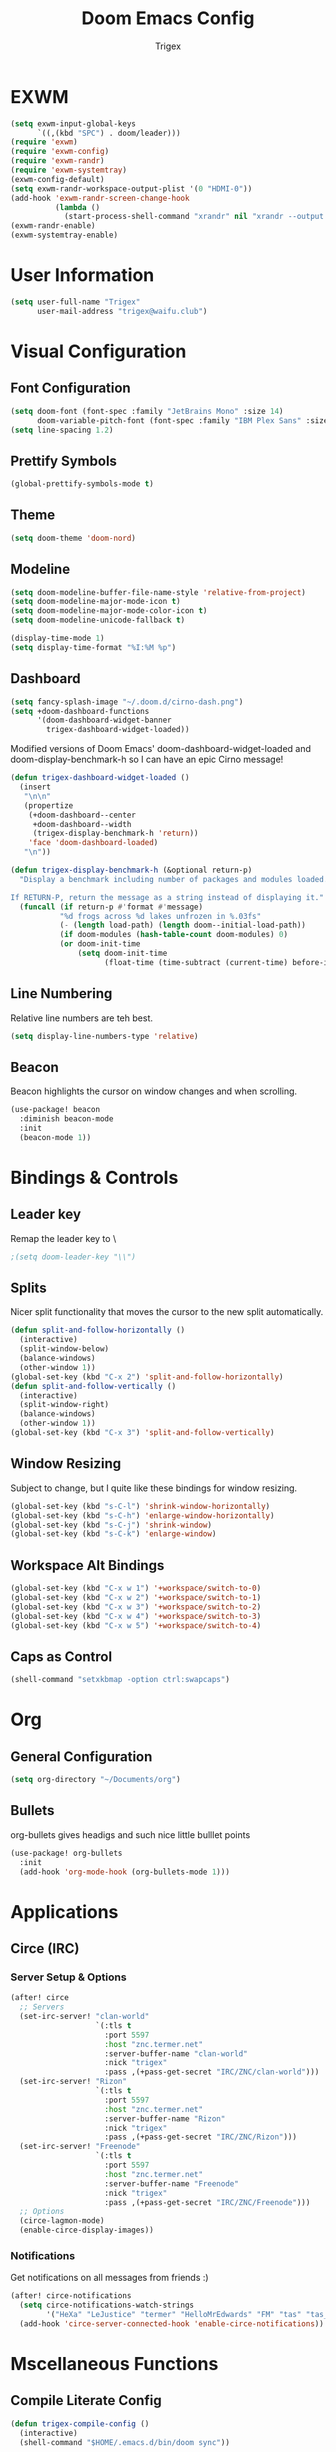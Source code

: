 #+TITLE: Doom Emacs Config
#+AUTHOR: Trigex

* EXWM
#+BEGIN_SRC emacs-lisp
(setq exwm-input-global-keys
      `((,(kbd "SPC") . doom/leader)))
(require 'exwm)
(require 'exwm-config)
(require 'exwm-randr)
(require 'exwm-systemtray)
(exwm-config-default)
(setq exwm-randr-workspace-output-plist '(0 "HDMI-0"))
(add-hook 'exwm-randr-screen-change-hook
          (lambda ()
            (start-process-shell-command "xrandr" nil "xrandr --output HDMI-0 --mode 1920x1080 --pos 0x0 --rotate normal")))
(exwm-randr-enable)
(exwm-systemtray-enable)
#+END_SRC
* User Information
#+BEGIN_SRC emacs-lisp
(setq user-full-name "Trigex"
      user-mail-address "trigex@waifu.club")
#+END_SRC

* Visual Configuration
** Font Configuration
#+BEGIN_SRC emacs-lisp
(setq doom-font (font-spec :family "JetBrains Mono" :size 14)
      doom-variable-pitch-font (font-spec :family "IBM Plex Sans" :size 14))
(setq line-spacing 1.2)
#+END_SRC

** Prettify Symbols
#+BEGIN_SRC emacs-lisp
(global-prettify-symbols-mode t)
#+END_SRC

** Theme
#+BEGIN_SRC emacs-lisp
(setq doom-theme 'doom-nord)
#+END_SRC

** Modeline
#+BEGIN_SRC emacs-lisp
(setq doom-modeline-buffer-file-name-style 'relative-from-project)
(setq doom-modeline-major-mode-icon t)
(setq doom-modeline-major-mode-color-icon t)
(setq doom-modeline-unicode-fallback t)

(display-time-mode 1)
(setq display-time-format "%I:%M %p")
#+END_SRC

** Dashboard
#+BEGIN_SRC emacs-lisp
(setq fancy-splash-image "~/.doom.d/cirno-dash.png")
(setq +doom-dashboard-functions
      '(doom-dashboard-widget-banner
        trigex-dashboard-widget-loaded))
#+END_SRC
Modified versions of Doom Emacs' doom-dashboard-widget-loaded and doom-display-benchmark-h so I can have an epic Cirno message!
#+BEGIN_SRC emacs-lisp
(defun trigex-dashboard-widget-loaded ()
  (insert
   "\n\n"
   (propertize
    (+doom-dashboard--center
     +doom-dashboard--width
     (trigex-display-benchmark-h 'return))
    'face 'doom-dashboard-loaded)
   "\n"))

(defun trigex-display-benchmark-h (&optional return-p)
  "Display a benchmark including number of packages and modules loaded.

If RETURN-P, return the message as a string instead of displaying it."
  (funcall (if return-p #'format #'message)
           "%d frogs across %d lakes unfrozen in %.03fs"
           (- (length load-path) (length doom--initial-load-path))
           (if doom-modules (hash-table-count doom-modules) 0)
           (or doom-init-time
               (setq doom-init-time
                     (float-time (time-subtract (current-time) before-init-time))))))
#+END_SRC


** Line Numbering
Relative line numbers are teh best.
#+BEGIN_SRC emacs-lisp
(setq display-line-numbers-type 'relative)
#+END_SRC
** Beacon
Beacon highlights the cursor on window changes and when scrolling.
#+BEGIN_SRC emacs-lisp
(use-package! beacon
  :diminish beacon-mode
  :init
  (beacon-mode 1))
#+END_SRC
* Bindings & Controls
** Leader key
Remap the leader key to \
#+BEGIN_SRC emacs-lisp
;(setq doom-leader-key "\\")
#+END_SRC
** Splits
Nicer split functionality that moves the cursor to the new split automatically.
#+BEGIN_SRC emacs-lisp
(defun split-and-follow-horizontally ()
  (interactive)
  (split-window-below)
  (balance-windows)
  (other-window 1))
(global-set-key (kbd "C-x 2") 'split-and-follow-horizontally)
(defun split-and-follow-vertically ()
  (interactive)
  (split-window-right)
  (balance-windows)
  (other-window 1))
(global-set-key (kbd "C-x 3") 'split-and-follow-vertically)
#+END_SRC
** Window Resizing
Subject to change, but I quite like these bindings for window resizing.
#+BEGIN_SRC emacs-lisp
(global-set-key (kbd "s-C-l") 'shrink-window-horizontally)
(global-set-key (kbd "s-C-h") 'enlarge-window-horizontally)
(global-set-key (kbd "s-C-j") 'shrink-window)
(global-set-key (kbd "s-C-k") 'enlarge-window)
#+END_SRC
** Workspace Alt Bindings
#+BEGIN_SRC emacs-lisp
(global-set-key (kbd "C-x w 1") '+workspace/switch-to-0)
(global-set-key (kbd "C-x w 2") '+workspace/switch-to-1)
(global-set-key (kbd "C-x w 3") '+workspace/switch-to-2)
(global-set-key (kbd "C-x w 4") '+workspace/switch-to-3)
(global-set-key (kbd "C-x w 5") '+workspace/switch-to-4)
#+END_SRC

** Caps as Control
#+BEGIN_SRC emacs-lisp
(shell-command "setxkbmap -option ctrl:swapcaps")
#+END_SRC
* Org
** General Configuration
#+BEGIN_SRC emacs-lisp
(setq org-directory "~/Documents/org")
#+END_SRC
** Bullets
org-bullets gives headigs and such nice little bulllet points
#+BEGIN_SRC emacs-lisp
(use-package! org-bullets
  :init
  (add-hook 'org-mode-hook (org-bullets-mode 1)))
#+END_SRC

* Applications
** Circe (IRC)
*** Server Setup & Options
#+BEGIN_SRC emacs-lisp
(after! circe
  ;; Servers
  (set-irc-server! "clan-world"
                   `(:tls t
                     :port 5597
                     :host "znc.termer.net"
                     :server-buffer-name "clan-world"
                     :nick "trigex"
                     :pass ,(+pass-get-secret "IRC/ZNC/clan-world")))
  (set-irc-server! "Rizon"
                   `(:tls t
                     :port 5597
                     :host "znc.termer.net"
                     :server-buffer-name "Rizon"
                     :nick "trigex"
                     :pass ,(+pass-get-secret "IRC/ZNC/Rizon")))
  (set-irc-server! "Freenode"
                   `(:tls t
                     :port 5597
                     :host "znc.termer.net"
                     :server-buffer-name "Freenode"
                     :nick "trigex"
                     :pass ,(+pass-get-secret "IRC/ZNC/Freenode")))
  ;; Options
  (circe-lagmon-mode)
  (enable-circe-display-images))
#+END_SRC

*** Notifications
Get notifications on all messages from friends :)
#+BEGIN_SRC emacs-lisp
(after! circe-notifications
  (setq circe-notifications-watch-strings
        '("HeXa" "LeJustice" "termer" "HelloMrEdwards" "FM" "tas" "tas_" "sage" "sage8" "Sentaku-san" "zenhead" "tusoud" "starman" "blakkheim"))
  (add-hook 'circe-server-connected-hook 'enable-circe-notifications))
#+END_SRC

* Mscellaneous Functions
** Compile Literate Config
#+BEGIN_SRC emacs-lisp
(defun trigex-compile-config ()
  (interactive)
  (shell-command "$HOME/.emacs.d/bin/doom sync"))
#+END_SRC
** Screenshots
#+BEGIN_SRC emacs-lisp
(defun trigex-save-screenshot ()
  (interactive)
  (shell-command "$HOME/.local/bin/scapmgr -f -s"))
(defun trigex-upload-screenshot ()
  (interactive)
  (shell-command "$HOME/.local/bin/scapmgr -f -u"))
#+END_SRC
